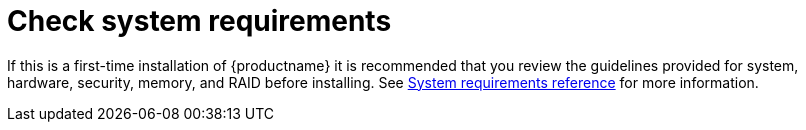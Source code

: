 [id="check-system-requirements_{context}"]
= Check system requirements

If this is a first-time installation of {productname} it is recommended that you review the guidelines provided for system, hardware, security, memory, and RAID before installing.
See xref:standard-install:assembly_system-requirements-reference.adoc[System requirements reference] for more information.
